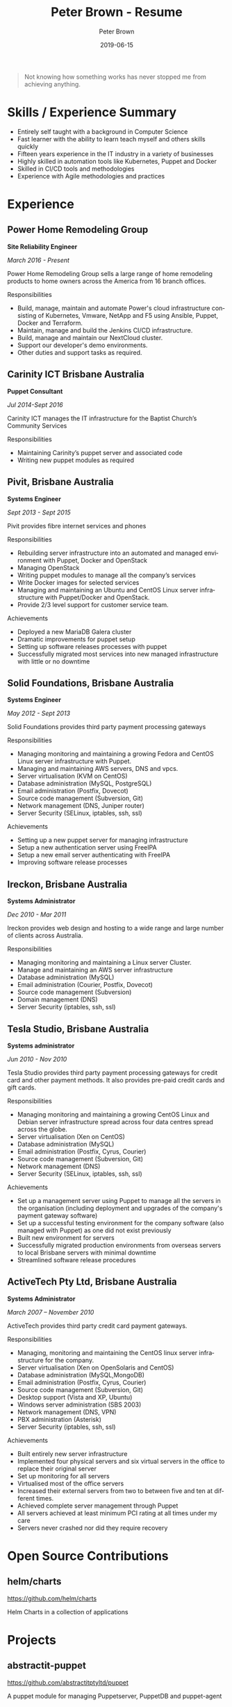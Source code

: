 #+TITLE:       Peter Brown - Resume
#+AUTHOR:      Peter Brown
#+DATE:        2019-06-15
#+LANGUAGE:    en
#+OPTIONS:     H:3 num:nil toc:nil \n:nil ::t |:t ^:nil -:nil f:t *:t <:t
#+DESCRIPTION: Professional Resume of Peter Brown
#+OPTIONS: texht:t
#+LATEX_CLASS: article
#+LATEX_CLASS_OPTIONS: [12pt letterpaper notitlepage]
#+LATEX_HEADER: \pagenumbering{gobble}
#+LATEX_HEADER: \usepackage{helvet}
#+LATEX_HEADER: \renewcommand{\familydefault}{phv}
#+LATEX_HEADER: \usepackage{parskip}
#+LATEX_HEADER: \usepackage[margin=0.5in]{geometry}

#+BEGIN_QUOTE
Not knowing how something works has never stopped me from achieving anything.
#+END_QUOTE

* Skills / Experience Summary

- Entirely self taught with a background in Computer Science
- Fast learner with the ability to learn teach myself and others skills quickly
- Fifteen years experience in the IT industry in a variety of businesses
- Highly skilled in automation tools like Kubernetes, Puppet and Docker
- Skilled in CI/CD tools and methodologies
- Experience with Agile methodologies and practices

* Experience

** Power Home Remodeling Group

*Site Reliability Engineer*

/March 2016 - Present/

Power Home Remodeling Group sells a large range of home remodeling products to home owners across the America from 16 branch offices.

Responsibilities
- Build, manage, maintain and automate Power's cloud infrastructure consisting of Kubernetes, Vmware, NetApp and F5 using Ansible, Puppet, Docker and Terraform.
- Maintain, manage and build the Jenkins CI/CD infrastructure.
- Build, manage and maintain our NextCloud cluster.
- Support our developer's demo environments.
- Other duties and support tasks as required.

** Carinity ICT Brisbane Australia

*Puppet Consultant*

/Jul 2014-Sept 2016/

Carinity ICT manages the IT infrastructure for the Baptist Church’s Community Services

Responsibilities
- Maintaining Carinity’s puppet server and associated code
- Writing new puppet modules as required

** Pivit, Brisbane Australia

*Systems Engineer*

/Sept 2013 - Sept 2015/

Pivit provides fibre internet services and phones

Responsibilities
- Rebuilding server infrastructure into an automated and managed environment with Puppet, Docker and OpenStack
- Managing OpenStack
- Writing puppet modules to manage all the company’s services
- Write Docker images for selected services
- Managing and maintaining an Ubuntu and CentOS Linux server infrastructure with Puppet/Docker and OpenStack.
- Provide 2/3 level support for customer service team.

Achievements
- Deployed a new MariaDB Galera cluster
- Dramatic improvements for puppet setup
- Setting up software releases processes with puppet
- Successfully migrated most services into new managed infrastructure with little or no downtime

** Solid Foundations, Brisbane Australia

*Systems Engineer*

/May 2012 - Sept 2013/

Solid Foundations provides third party payment processing gateways

Responsibilities
- Managing monitoring and maintaining a growing Fedora and CentOS Linux server infrastructure with Puppet.
- Managing and maintaining AWS servers, DNS and vpcs.
- Server virtualisation (KVM on CentOS)
- Database administration (MySQL, PostgreSQL)
- Email administration (Postfix, Dovecot)
- Source code management (Subversion, Git)
- Network management (DNS, Juniper router)
- Server Security (SELinux, iptables, ssh, ssl)

Achievements
- Setting up a new puppet server for managing infrastructure
- Setup a new authentication server using FreeIPA
- Setup a new email server authenticating with FreeIPA
- Improving software release processes

** Ireckon, Brisbane Australia

*Systems Administrator*

/Dec 2010 - Mar 2011/

Ireckon provides web design and hosting to a wide range and large number of clients across Australia.

Responsibilities
- Managing monitoring and maintaining a Linux server Cluster.
- Manage and maintaining an AWS server infrastructure
- Database administration (MySQL)
- Email administration (Courier, Postfix, Dovecot)
- Source code management (Subversion)
- Domain management (DNS)
- Server Security (iptables, ssh, ssl)

** Tesla Studio, Brisbane Australia

*Systems administrator*

/Jun 2010 - Nov 2010/

Tesla Studio provides third party payment processing gateways for credit card and other payment methods. It also provides pre-paid credit cards and gift cards.

Responsibilities
- Managing monitoring and maintaining a growing CentOS Linux and Debian server infrastructure spread across four data centres spread across the globe.
- Server virtualisation (Xen on CentOS)
- Database administration (MySQL)
- Email administration (Postfix, Cyrus, Courier)
- Source code management (Subversion, Git)
- Network management (DNS)
- Server Security (SELinux, iptables, ssh, ssl)

Achievements
- Set up a management server using Puppet to manage all the servers in the organisation (including deployment and upgrades of the company's payment gateway software)
- Set up a successful testing environment for the company software (also managed with Puppet) as one did not exist previously
- Built new environment for servers
- Successfully migrated production environments from overseas servers to local Brisbane servers with minimal downtime
- Streamlined software release procedures

** ActiveTech Pty Ltd, Brisbane Australia

*Systems Administrator*

/March 2007 – November 2010/

ActiveTech provides third party credit card payment gateways.

Responsibilities
- Managing, monitoring and maintaining the CentOS linux server infrastructure for the company.
- Server virtualisation (Xen on OpenSolaris and CentOS)
- Database administration (MySQL,MongoDB)
- Email administration (Postfix, Cyrus, Courier)
- Source code management (Subversion, Git)
- Desktop support (Vista and XP, Ubuntu)
- Windows server administration (SBS 2003)
- Network management (DNS, VPN)
- PBX administration (Asterisk)
- Server Security (iptables, ssh, ssl)

Achievements
- Built entirely new server infrastructure
- Implemented four physical servers and six virtual servers in the office to replace their original server
- Set up monitoring for all servers
- Virtualised most of the office servers
- Increased their external servers from two to between five and ten at different times.
- Achieved complete server management through Puppet
- All servers achieved at least minimum PCI rating at all times under my care
- Servers never crashed nor did they require recovery

* Open Source Contributions

** helm/charts

https://github.com/helm/charts

Helm Charts in a collection of applications

* Projects

** abstractit-puppet

https://github.com/abstractitptyltd/puppet

A puppet module for managing Puppetserver, PuppetDB and puppet-agent

* Elsewhere

- https://www.github.com/rendhalver
- https://linkedin.com/in/rendhalver

* Education

** Open University of Australia

*Bachelor of Technology (Computing Studies)*

/2011-2012 Incomplete/
